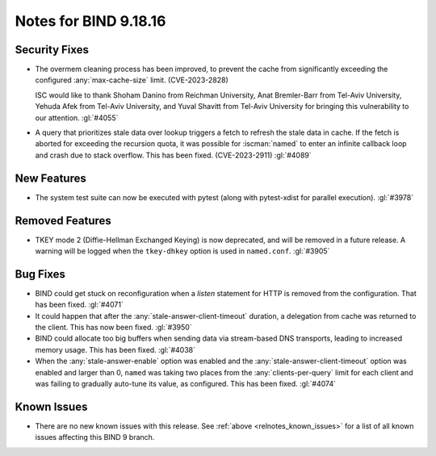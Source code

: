 .. Copyright (C) Internet Systems Consortium, Inc. ("ISC")
..
.. SPDX-License-Identifier: MPL-2.0
..
.. This Source Code Form is subject to the terms of the Mozilla Public
.. License, v. 2.0.  If a copy of the MPL was not distributed with this
.. file, you can obtain one at https://mozilla.org/MPL/2.0/.
..
.. See the COPYRIGHT file distributed with this work for additional
.. information regarding copyright ownership.

Notes for BIND 9.18.16
----------------------

Security Fixes
~~~~~~~~~~~~~~

- The overmem cleaning process has been improved, to prevent the cache from
  significantly exceeding the configured :any:`max-cache-size` limit.
  (CVE-2023-2828)

  ISC would like to thank Shoham Danino from Reichman University, Anat
  Bremler-Barr from Tel-Aviv University, Yehuda Afek from Tel-Aviv University,
  and Yuval Shavitt from Tel-Aviv University for bringing this vulnerability to
  our attention.  :gl:`#4055`

- A query that prioritizes stale data over lookup triggers a fetch to refresh
  the stale data in cache. If the fetch is aborted for exceeding the recursion
  quota, it was possible for :iscman:`named` to enter an infinite callback
  loop and crash due to stack overflow. This has been fixed. (CVE-2023-2911)
  :gl:`#4089`

New Features
~~~~~~~~~~~~

- The system test suite can now be executed with pytest (along with
  pytest-xdist for parallel execution). :gl:`#3978`

Removed Features
~~~~~~~~~~~~~~~~

- TKEY mode 2 (Diffie-Hellman Exchanged Keying) is now deprecated, and
  will be removed in a future release. A warning will be logged when
  the ``tkey-dhkey`` option is used in ``named.conf``. :gl:`#3905`

Bug Fixes
~~~~~~~~~

- BIND could get stuck on reconfiguration when a `listen` statement
  for HTTP is removed from the configuration. That has been fixed.
  :gl:`#4071`

- It could happen that after the :any:`stale-answer-client-timeout` duration,
  a delegation from cache was returned to the client. This has now been fixed.
  :gl:`#3950`

- BIND could allocate too big buffers when sending data via
  stream-based DNS transports, leading to increased memory usage.
  This has been fixed. :gl:`#4038`

- When the :any:`stale-answer-enable` option was enabled and the
  :any:`stale-answer-client-timeout` option was enabled and larger than 0,
  ``named`` was taking two places from the :any:`clients-per-query` limit for
  each client and was failing to gradually auto-tune its value, as configured.
  This has been fixed. :gl:`#4074`

Known Issues
~~~~~~~~~~~~

- There are no new known issues with this release. See :ref:`above
  <relnotes_known_issues>` for a list of all known issues affecting this
  BIND 9 branch.
